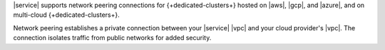 |service| supports network peering
connections for {+dedicated-clusters+} hosted on |aws|, |gcp|, and 
|azure|, and on multi-cloud {+dedicated-clusters+}.

Network peering establishes a private
connection between your |service| |vpc| and your cloud provider's 
|vpc|. The connection isolates traffic from public networks for added
security.